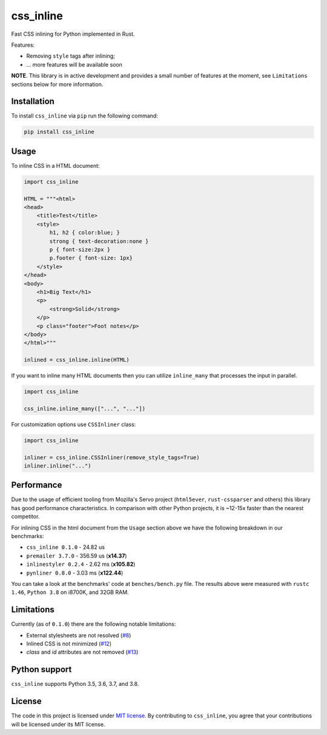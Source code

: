 css_inline
==========

|Build| |Version| |Python versions| |License|

Fast CSS inlining for Python implemented in Rust.

Features:

- Removing ``style`` tags after inlining;
- ... more features will be available soon

**NOTE**. This library is in active development and provides a small number of features at the moment, see ``Limitations`` sections below for more information.

Installation
------------

To install ``css_inline`` via ``pip`` run the following command:

.. code:: bash

    pip install css_inline

Usage
-----

To inline CSS in a HTML document:

.. code:: python

    import css_inline

    HTML = """<html>
    <head>
        <title>Test</title>
        <style>
            h1, h2 { color:blue; }
            strong { text-decoration:none }
            p { font-size:2px }
            p.footer { font-size: 1px}
        </style>
    </head>
    <body>
        <h1>Big Text</h1>
        <p>
            <strong>Solid</strong>
        </p>
        <p class="footer">Foot notes</p>
    </body>
    </html>"""

    inlined = css_inline.inline(HTML)

If you want to inline many HTML documents then you can utilize ``inline_many`` that processes the input in parallel.

.. code:: python

    import css_inline

    css_inline.inline_many(["...", "..."])

For customization options use ``CSSInliner`` class:

.. code:: python

    import css_inline

    inliner = css_inline.CSSInliner(remove_style_tags=True)
    inliner.inline("...")

Performance
-----------

Due to the usage of efficient tooling from Mozilla's Servo project (``html5ever``, ``rust-cssparser`` and others) this
library has good performance characteristics. In comparison with other Python projects, it is ~12-15x faster than the nearest competitor.

For inlining CSS in the html document from the ``Usage`` section above we have the following breakdown in our benchmarks:

- ``css_inline 0.1.0`` - 24.82 us
- ``premailer 3.7.0`` - 356.59 us (**x14.37**)
- ``inlinestyler 0.2.4`` - 2.62 ms (**x105.82**)
- ``pynliner 0.8.0`` - 3.03 ms (**x122.44**)

You can take a look at the benchmarks' code at ``benches/bench.py`` file.
The results above were measured with ``rustc 1.46``, ``Python 3.8`` on i8700K, and 32GB RAM.

Limitations
-----------

Currently (as of ``0.1.0``) there are the following notable limitations:

- External stylesheets are not resolved (`#8 <https://github.com/Stranger6667/css-inline/issues/8>`_)
- Inlined CSS is not minimized (`#12 <https://github.com/Stranger6667/css-inline/issues/12>`_)
- `class` and `id` attributes are not removed (`#13 <https://github.com/Stranger6667/css-inline/issues/13>`_)

Python support
--------------

``css_inline`` supports Python 3.5, 3.6, 3.7, and 3.8.

License
-------

The code in this project is licensed under `MIT license`_.
By contributing to ``css_inline``, you agree that your contributions
will be licensed under its MIT license.

.. |Build| image:: https://github.com/Stranger6667/css-inline/workflows/ci/badge.svg
   :target: https://github.com/Stranger6667/css_inline/actions
.. |Version| image:: https://img.shields.io/pypi/v/css_inline.svg
   :target: https://pypi.org/project/css_inline/
.. |Python versions| image:: https://img.shields.io/pypi/pyversions/css_inline.svg
   :target: https://pypi.org/project/css_inline/
.. |License| image:: https://img.shields.io/pypi/l/css_inline.svg
   :target: https://opensource.org/licenses/MIT

.. _MIT license: https://opensource.org/licenses/MIT
